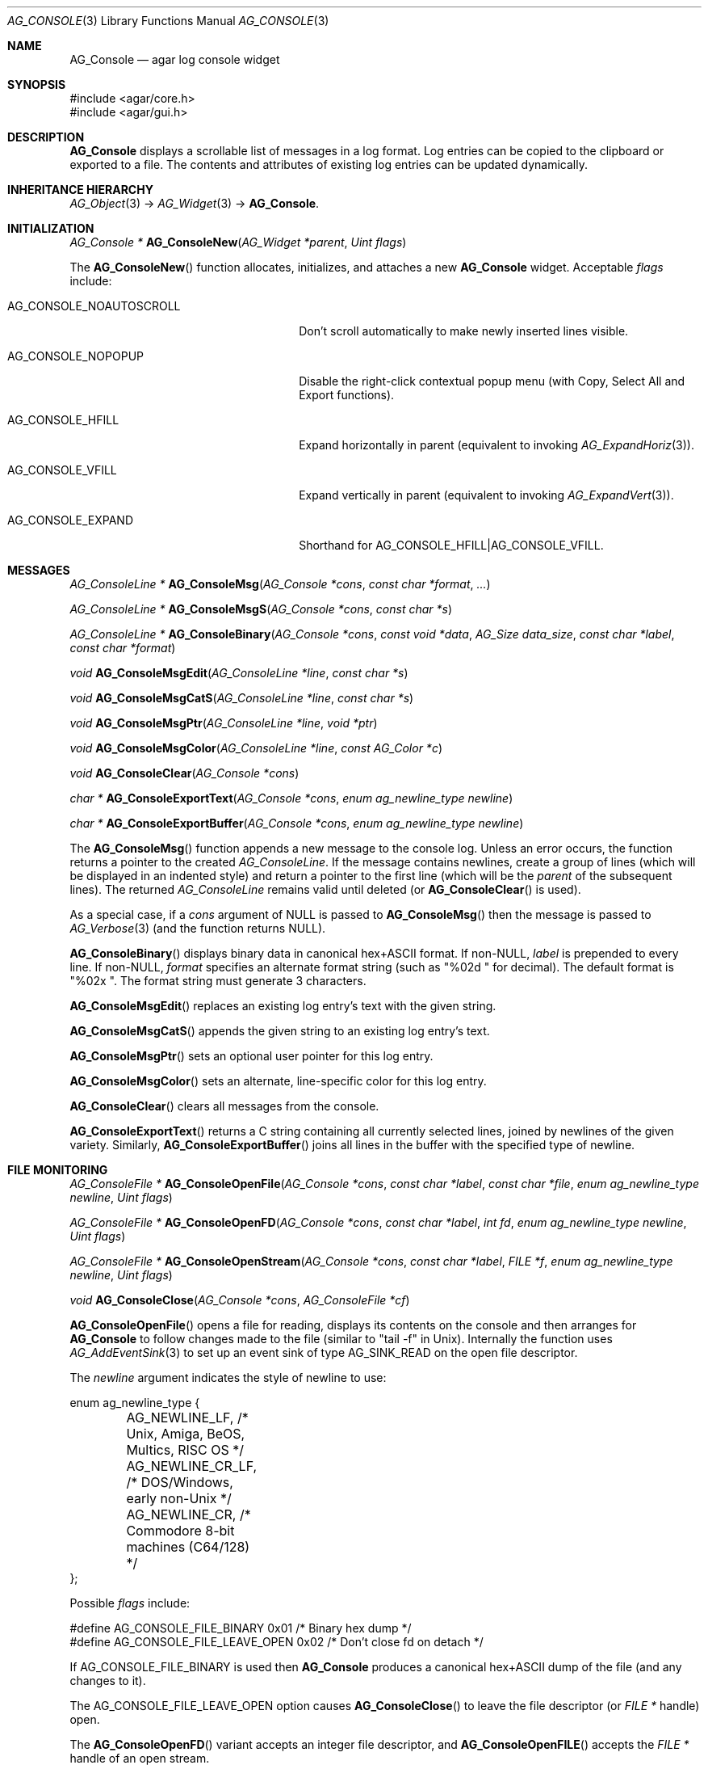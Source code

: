 .\" Copyright (c) 2007-2020 Julien Nadeau Carriere <vedge@csoft.net>
.\" All rights reserved.
.\"
.\" Redistribution and use in source and binary forms, with or without
.\" modification, are permitted provided that the following conditions
.\" are met:
.\" 1. Redistributions of source code must retain the above copyright
.\"    notice, this list of conditions and the following disclaimer.
.\" 2. Redistributions in binary form must reproduce the above copyright
.\"    notice, this list of conditions and the following disclaimer in the
.\"    documentation and/or other materials provided with the distribution.
.\" 
.\" THIS SOFTWARE IS PROVIDED BY THE AUTHOR ``AS IS'' AND ANY EXPRESS OR
.\" IMPLIED WARRANTIES, INCLUDING, BUT NOT LIMITED TO, THE IMPLIED
.\" WARRANTIES OF MERCHANTABILITY AND FITNESS FOR A PARTICULAR PURPOSE
.\" ARE DISCLAIMED. IN NO EVENT SHALL THE AUTHOR BE LIABLE FOR ANY DIRECT,
.\" INDIRECT, INCIDENTAL, SPECIAL, EXEMPLARY, OR CONSEQUENTIAL DAMAGES
.\" (INCLUDING BUT NOT LIMITED TO, PROCUREMENT OF SUBSTITUTE GOODS OR
.\" SERVICES; LOSS OF USE, DATA, OR PROFITS; OR BUSINESS INTERRUPTION)
.\" HOWEVER CAUSED AND ON ANY THEORY OF LIABILITY, WHETHER IN CONTRACT,
.\" STRICT LIABILITY, OR TORT (INCLUDING NEGLIGENCE OR OTHERWISE) ARISING
.\" IN ANY WAY OUT OF THE USE OF THIS SOFTWARE EVEN IF ADVISED OF THE
.\" POSSIBILITY OF SUCH DAMAGE.
.\"
.Dd October 2, 2007
.Dt AG_CONSOLE 3
.Os
.ds vT Agar API Reference
.ds oS Agar 1.3
.Sh NAME
.Nm AG_Console
.Nd agar log console widget
.Sh SYNOPSIS
.Bd -literal
#include <agar/core.h>
#include <agar/gui.h>
.Ed
.Sh DESCRIPTION
.\" IMAGE(http://libagar.org/widgets/AG_Console.png, "The AG_Console widget")
.Nm
displays a scrollable list of messages in a log format.
Log entries can be copied to the clipboard or exported to a file.
The contents and attributes of existing log entries can be updated dynamically.
.Sh INHERITANCE HIERARCHY
.Xr AG_Object 3 ->
.Xr AG_Widget 3 ->
.Nm .
.Sh INITIALIZATION
.nr nS 1
.Ft "AG_Console *"
.Fn AG_ConsoleNew "AG_Widget *parent" "Uint flags"
.Pp
.nr nS 0
The
.Fn AG_ConsoleNew
function allocates, initializes, and attaches a new
.Nm
widget.
Acceptable
.Fa flags
include:
.Bl -tag -width "AG_CONSOLE_NOAUTOSCROLL "
.It AG_CONSOLE_NOAUTOSCROLL
Don't scroll automatically to make newly inserted lines visible.
.It AG_CONSOLE_NOPOPUP
Disable the right-click contextual popup menu (with Copy, Select All and Export functions).
.It AG_CONSOLE_HFILL
Expand horizontally in parent (equivalent to invoking
.Xr AG_ExpandHoriz 3 ) .
.It AG_CONSOLE_VFILL
Expand vertically in parent (equivalent to invoking
.Xr AG_ExpandVert 3 ) .
.It AG_CONSOLE_EXPAND
Shorthand for
.Dv AG_CONSOLE_HFILL|AG_CONSOLE_VFILL .
.El
.Sh MESSAGES
.nr nS 1
.Ft "AG_ConsoleLine *"
.Fn AG_ConsoleMsg "AG_Console *cons" "const char *format" "..."
.Pp
.Ft "AG_ConsoleLine *"
.Fn AG_ConsoleMsgS "AG_Console *cons" "const char *s"
.Pp
.Ft "AG_ConsoleLine *"
.Fn AG_ConsoleBinary "AG_Console *cons" "const void *data" "AG_Size data_size" "const char *label" "const char *format"
.Pp
.Ft "void"
.Fn AG_ConsoleMsgEdit "AG_ConsoleLine *line" "const char *s"
.Pp
.Ft "void"
.Fn AG_ConsoleMsgCatS "AG_ConsoleLine *line" "const char *s"
.Pp
.Ft "void"
.Fn AG_ConsoleMsgPtr "AG_ConsoleLine *line" "void *ptr"
.Pp
.Ft "void"
.Fn AG_ConsoleMsgColor "AG_ConsoleLine *line" "const AG_Color *c"
.Pp
.Ft "void"
.Fn AG_ConsoleClear "AG_Console *cons"
.Pp
.Ft "char *"
.Fn AG_ConsoleExportText "AG_Console *cons" "enum ag_newline_type newline"
.Pp
.Ft "char *"
.Fn AG_ConsoleExportBuffer "AG_Console *cons" "enum ag_newline_type newline"
.Pp
.nr nS 0
The
.Fn AG_ConsoleMsg
function appends a new message to the console log.
Unless an error occurs, the function returns a pointer to the created
.Ft AG_ConsoleLine .
If the message contains newlines, create a group of lines (which will
be displayed in an indented style) and return a pointer to the first
line
(which will be the
.Va parent
of the subsequent lines).
The returned
.Ft AG_ConsoleLine
remains valid until deleted (or
.Fn AG_ConsoleClear
is used).
.Pp
As a special case, if a
.Fa cons
argument of NULL is passed to
.Fn AG_ConsoleMsg
then the message is passed to
.Xr AG_Verbose 3
(and the function returns NULL).
.Pp
.Fn AG_ConsoleBinary
displays binary data in canonical hex+ASCII format.
If non-NULL,
.Fa label
is prepended to every line.
If non-NULL,
.Fa format
specifies an alternate format string (such as "%02d " for decimal).
The default format is "%02x ".
The format string must generate 3 characters.
.Pp
.Fn AG_ConsoleMsgEdit
replaces an existing log entry's text with the given string.
.Pp
.Fn AG_ConsoleMsgCatS
appends the given string to an existing log entry's text.
.Pp
.Fn AG_ConsoleMsgPtr
sets an optional user pointer for this log entry.
.Pp
.Fn AG_ConsoleMsgColor
sets an alternate, line-specific color for this log entry.
.Pp
.Fn AG_ConsoleClear
clears all messages from the console.
.Pp
.Fn AG_ConsoleExportText
returns a C string containing all currently selected lines, joined by newlines
of the given variety.
Similarly,
.Fn AG_ConsoleExportBuffer
joins all lines in the buffer with the specified type of newline.
.Sh FILE MONITORING
.nr nS 1
.Ft "AG_ConsoleFile *"
.Fn AG_ConsoleOpenFile "AG_Console *cons" "const char *label" "const char *file" "enum ag_newline_type newline" "Uint flags"
.Pp
.Ft "AG_ConsoleFile *"
.Fn AG_ConsoleOpenFD "AG_Console *cons" "const char *label" "int fd" "enum ag_newline_type newline" "Uint flags"
.Pp
.Ft "AG_ConsoleFile *"
.Fn AG_ConsoleOpenStream "AG_Console *cons" "const char *label" "FILE *f" "enum ag_newline_type newline" "Uint flags"
.Pp
.Ft void
.Fn AG_ConsoleClose "AG_Console *cons" "AG_ConsoleFile *cf"
.Pp
.nr nS 0
.Fn AG_ConsoleOpenFile
opens a file for reading, displays its contents on the console and then
arranges for
.Nm
to follow changes made to the file (similar to "tail -f" in Unix).
Internally the function uses
.Xr AG_AddEventSink 3
to set up an event sink of type
.Dv AG_SINK_READ
on the open file descriptor.
.Pp
The
.Fa newline
argument indicates the style of newline to use:
.Bd -literal
enum ag_newline_type {
	AG_NEWLINE_LF,    /* Unix, Amiga, BeOS, Multics, RISC OS */
	AG_NEWLINE_CR_LF, /* DOS/Windows, early non-Unix */
	AG_NEWLINE_CR,    /* Commodore 8-bit machines (C64/128) */
};
.Ed
.Pp
Possible
.Fa flags
include:
.Bd -literal
#define AG_CONSOLE_FILE_BINARY     0x01  /* Binary hex dump */
#define AG_CONSOLE_FILE_LEAVE_OPEN 0x02  /* Don't close fd on detach */
.Ed
.Pp
If
.Dv AG_CONSOLE_FILE_BINARY
is used then
.Nm
produces a canonical hex+ASCII dump of the file (and any changes to it).
.Pp
The
.Dv AG_CONSOLE_FILE_LEAVE_OPEN
option causes
.Fn AG_ConsoleClose
to leave the file descriptor (or
.Ft "FILE *"
handle) open.
.Pp
The
.Fn AG_ConsoleOpenFD
variant accepts an integer file descriptor, and
.Fn AG_ConsoleOpenFILE
accepts the
.Ft "FILE *"
handle of an open stream.
.Pp
.Fn AG_ConsoleClose
closes a file being followed.
.Sh EVENTS
The
.Nm
widget does not generate any event.
.Sh STRUCTURE DATA
For the
.Ft AG_Console
object:
.Pp
.Bl -tag -compact -width "AG_ConsoleLine *lines "
.It Ft int pos
Current cursor position (or -1).
.It Ft int sel
Selection (offset from cursor).
.It Ft AG_Mutex lock
Lock on buffer contents.
.It Ft AG_ConsoleLine **lines
Lines in buffer.
.It Ft Uint nLines
Line count.
.El
.Pp
For the
.Ft AG_ConsoleLine
structure:
.Pp
.Bl -tag -compact -width "int selected "
.It Ft char *text
Text string.
.It Ft AG_Size len
Length of string in characters.
.It Ft int selected
Line selection flag.
.It Ft int icon
Icon surface to display.
.It Ft AG_Color cFg
Foreground color.
.It Ft AG_Color cBg
Background color.
.It Ft void *p
User pointer
.El
.Sh SEE ALSO
.Xr AG_Color 3 ,
.Xr AG_Intro 3 ,
.Xr AG_Text 3 ,
.Xr AG_Textbox 3 ,
.Xr AG_Widget 3 ,
.Xr AG_Window 3
.Sh HISTORY
The
.Nm
widget first appeared in Agar 1.3.
Support for multi-line entries appeared in Agar 1.6.
File monitoring features and the
.Fn AG_ConsoleExportBuffer
call also appeared in Agar 1.6.
.Fn AG_ConsoleSetPadding
was replaced by the "padding" style attribute.
